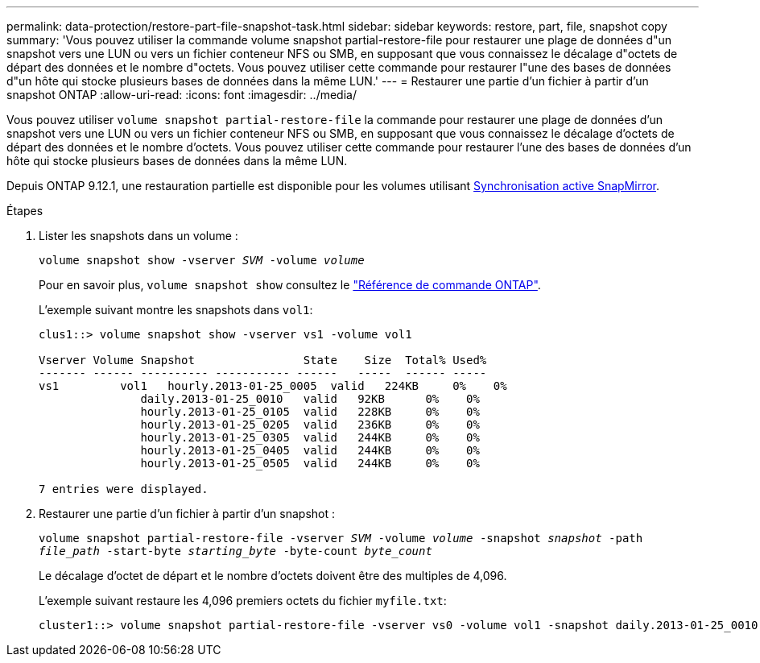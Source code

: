 ---
permalink: data-protection/restore-part-file-snapshot-task.html 
sidebar: sidebar 
keywords: restore, part, file, snapshot copy 
summary: 'Vous pouvez utiliser la commande volume snapshot partial-restore-file pour restaurer une plage de données d"un snapshot vers une LUN ou vers un fichier conteneur NFS ou SMB, en supposant que vous connaissez le décalage d"octets de départ des données et le nombre d"octets. Vous pouvez utiliser cette commande pour restaurer l"une des bases de données d"un hôte qui stocke plusieurs bases de données dans la même LUN.' 
---
= Restaurer une partie d'un fichier à partir d'un snapshot ONTAP
:allow-uri-read: 
:icons: font
:imagesdir: ../media/


[role="lead"]
Vous pouvez utiliser `volume snapshot partial-restore-file` la commande pour restaurer une plage de données d'un snapshot vers une LUN ou vers un fichier conteneur NFS ou SMB, en supposant que vous connaissez le décalage d'octets de départ des données et le nombre d'octets. Vous pouvez utiliser cette commande pour restaurer l'une des bases de données d'un hôte qui stocke plusieurs bases de données dans la même LUN.

Depuis ONTAP 9.12.1, une restauration partielle est disponible pour les volumes utilisant xref:../snapmirror-active-sync/index.html[Synchronisation active SnapMirror].

.Étapes
. Lister les snapshots dans un volume :
+
`volume snapshot show -vserver _SVM_ -volume _volume_`

+
Pour en savoir plus, `volume snapshot show` consultez le link:https://docs.netapp.com/us-en/ontap-cli/volume-snapshot-show.html["Référence de commande ONTAP"^].

+
L'exemple suivant montre les snapshots dans `vol1`:

+
[listing]
----

clus1::> volume snapshot show -vserver vs1 -volume vol1

Vserver Volume Snapshot                State    Size  Total% Used%
------- ------ ---------- ----------- ------   -----  ------ -----
vs1	    vol1   hourly.2013-01-25_0005  valid   224KB     0%    0%
               daily.2013-01-25_0010   valid   92KB      0%    0%
               hourly.2013-01-25_0105  valid   228KB     0%    0%
               hourly.2013-01-25_0205  valid   236KB     0%    0%
               hourly.2013-01-25_0305  valid   244KB     0%    0%
               hourly.2013-01-25_0405  valid   244KB     0%    0%
               hourly.2013-01-25_0505  valid   244KB     0%    0%

7 entries were displayed.
----
. Restaurer une partie d'un fichier à partir d'un snapshot :
+
`volume snapshot partial-restore-file -vserver _SVM_ -volume _volume_ -snapshot _snapshot_ -path _file_path_ -start-byte _starting_byte_ -byte-count _byte_count_`

+
Le décalage d'octet de départ et le nombre d'octets doivent être des multiples de 4,096.

+
L'exemple suivant restaure les 4,096 premiers octets du fichier `myfile.txt`:

+
[listing]
----
cluster1::> volume snapshot partial-restore-file -vserver vs0 -volume vol1 -snapshot daily.2013-01-25_0010 -path /myfile.txt -start-byte 0 -byte-count 4096
----

